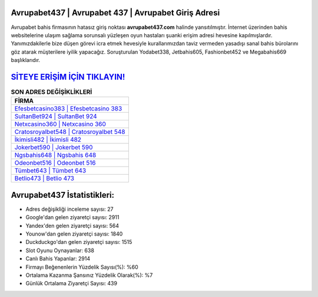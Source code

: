 ﻿Avrupabet437 | Avrupabet 437 | Avrupabet Giriş Adresi
===================================

.. image:: images/avrupabet-giris.jpg
   :width: 600
   
Avrupabet bahis firmasının hatasız giriş noktası **avrupabet437.com** halinde yansıtılmıştır. İnternet üzerinden bahis websitelerine ulaşım sağlama sorunsalı yüzleşen oyun hastaları şuanki erişim adresi hevesine kapılmışlardır. Yanımızdakilerle bize düşen görevi icra etmek hevesiyle kurallarımızdan taviz vermeden yasadışı sanal bahis bürolarını göz atarak müşterilere iyilik yapacağız. Soruşturulan Yodabet338, Jetbahis605, Fashionbet452 ve Megabahis669 başlıklarıdır.

`SİTEYE ERİŞİM İÇİN TIKLAYIN! <https://uclck.me/gonow>`_
==============

.. list-table:: **SON ADRES DEĞİŞİKLİKLERİ**
   :widths: 100
   :header-rows: 1

   * - FİRMA
   * - `Efesbetcasino383 | Efesbetcasino 383 <efesbetcasino383-efesbetcasino-383-efesbetcasino-giris-adresi.html>`_
   * - `SultanBet924 | SultanBet 924 <sultanbet924-sultanbet-924-sultanbet-giris-adresi.html>`_
   * - `Netxcasino360 | Netxcasino 360 <netxcasino360-netxcasino-360-netxcasino-giris-adresi.html>`_	 
   * - `Cratosroyalbet548 | Cratosroyalbet 548 <cratosroyalbet548-cratosroyalbet-548-cratosroyalbet-giris-adresi.html>`_	 
   * - `İkimisli482 | İkimisli 482 <ikimisli482-ikimisli-482-ikimisli-giris-adresi.html>`_ 
   * - `Jokerbet590 | Jokerbet 590 <jokerbet590-jokerbet-590-jokerbet-giris-adresi.html>`_
   * - `Ngsbahis648 | Ngsbahis 648 <ngsbahis648-ngsbahis-648-ngsbahis-giris-adresi.html>`_	 
   * - `Odeonbet516 | Odeonbet 516 <odeonbet516-odeonbet-516-odeonbet-giris-adresi.html>`_
   * - `Tümbet643 | Tümbet 643 <tumbet643-tumbet-643-tumbet-giris-adresi.html>`_
   * - `Betlio473 | Betlio 473 <betlio473-betlio-473-betlio-giris-adresi.html>`_
	 
Avrupabet437 İstatistikleri:
===================================	 
* Adres değişikliği inceleme sayısı: 27
* Google'dan gelen ziyaretçi sayısı: 2911
* Yandex'den gelen ziyaretçi sayısı: 564
* Younow'dan gelen ziyaretçi sayısı: 1840
* Duckduckgo'dan gelen ziyaretçi sayısı: 1515
* Slot Oyunu Oynayanlar: 638
* Canlı Bahis Yapanlar: 2914
* Firmayı Beğenenlerin Yüzdelik Sayısı(%): %60
* Ortalama Kazanma Şansınız Yüzdelik Olarak(%): %7
* Günlük Ortalama Ziyaretçi Sayısı: 439
